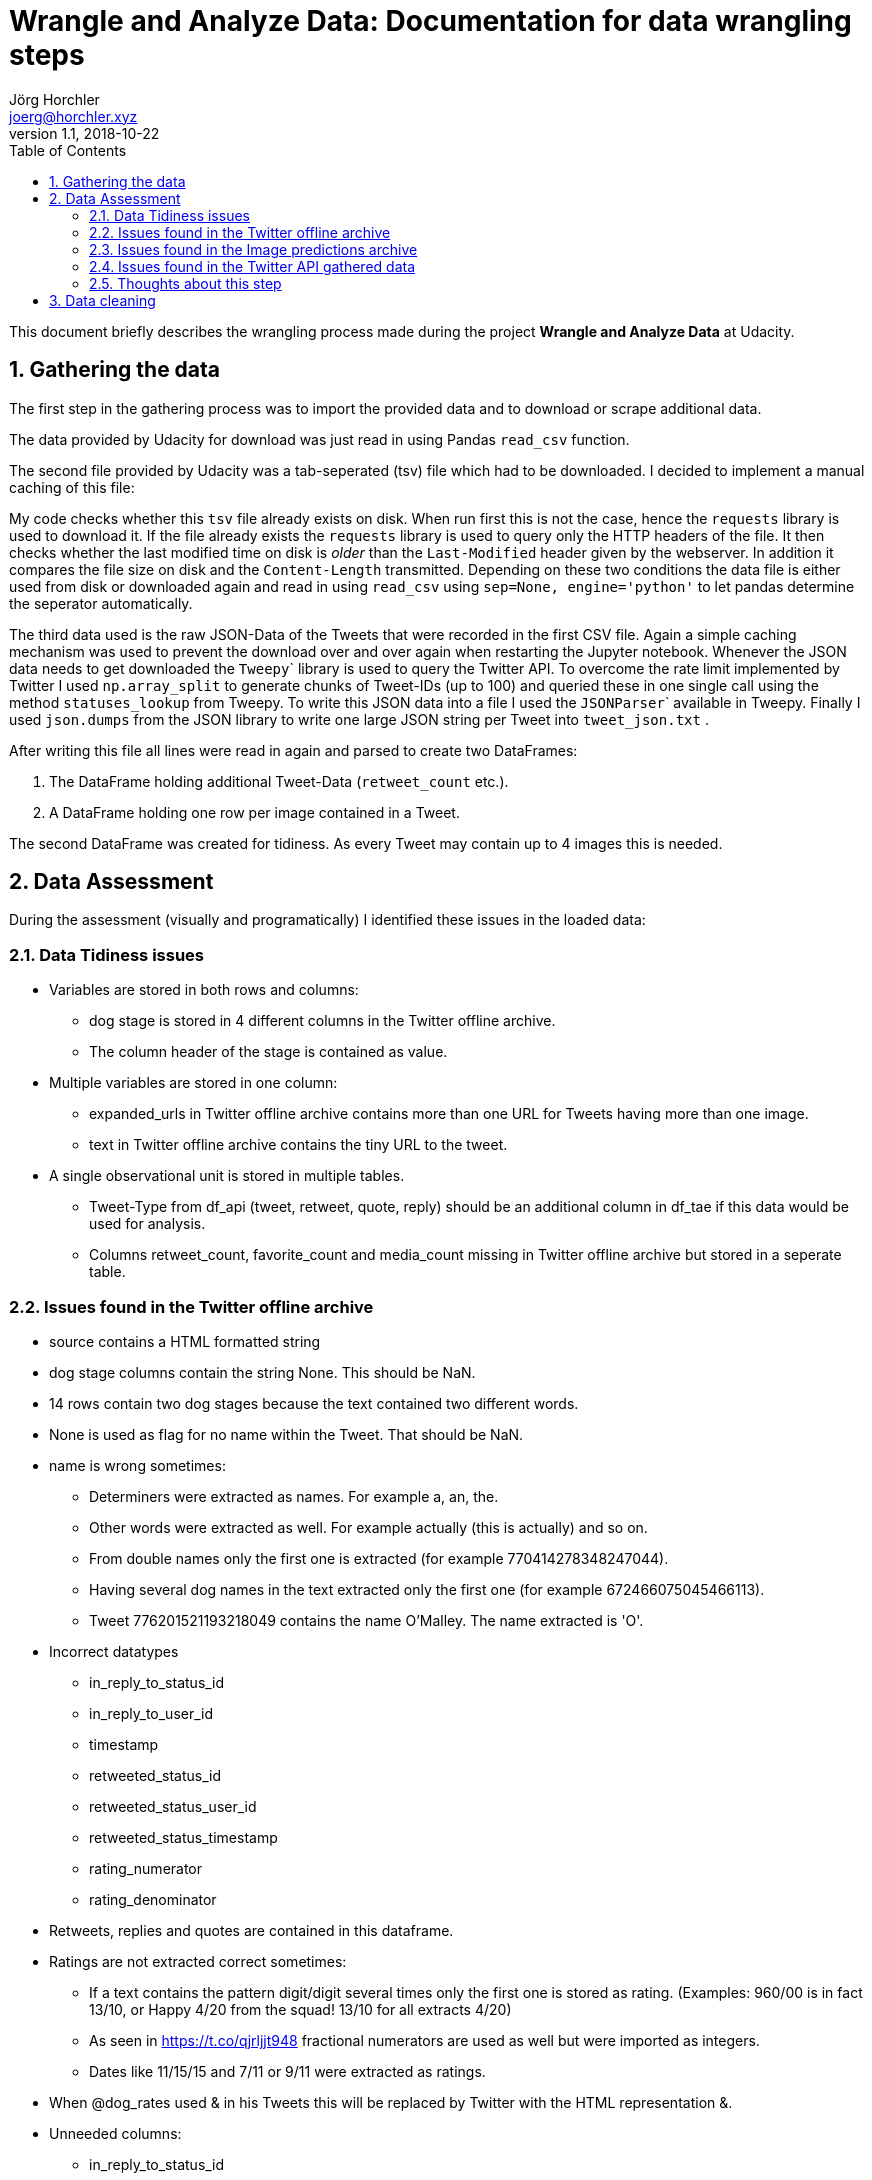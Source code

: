 = Wrangle and Analyze Data: Documentation for data wrangling steps
Jörg Horchler <joerg@horchler.xyz>
v1.1, 2018-10-22
:toc:
:sectnums:

This document briefly describes the wrangling process made during the project *Wrangle and Analyze Data* at Udacity.

== Gathering the data

The first step in the gathering process was to import the provided data and to download or scrape additional data.

The data provided by Udacity for download was just read in using Pandas ```read_csv``` function.

The second file provided by Udacity was a tab-seperated (tsv) file which had to be downloaded.
I decided to implement a manual caching of this file:

My code checks whether this ```tsv``` file already exists on disk.
When run first this is not the case, hence the ```requests``` library is used to download it.
If the file already exists the ```requests``` library is used to query only the HTTP headers of the file.
It then checks whether the last modified time on disk is _older_ than the ```Last-Modified``` header given by the webserver.
In addition it compares the file size on disk and the ```Content-Length``` transmitted.
Depending on these two conditions the data file is either used from disk or downloaded again and read in using ```read_csv``` using ```sep=None, engine='python'``` to let pandas determine the seperator automatically.

The third data used is the raw JSON-Data of the Tweets that were recorded in the first CSV file.
Again a simple caching mechanism was used to prevent the download over and over again when restarting the Jupyter notebook.
Whenever the JSON data needs to get downloaded the ``Tweepy``` library is used to query the Twitter API.
To overcome the rate limit implemented by Twitter I used ```np.array_split``` to generate chunks of Tweet-IDs (up to 100) and queried these in one single call using the method ```statuses_lookup``` from Tweepy.
To write this JSON data into a file I used the ``JSONParser``` available in Tweepy.
Finally I used ```json.dumps``` from the JSON library to write one large JSON string per Tweet into ```tweet_json.txt``` .

After writing this file all lines were read in again and parsed to create two DataFrames:

. The DataFrame holding additional Tweet-Data (```retweet_count``` etc.).
. A DataFrame holding one row per image contained in a Tweet.

The second DataFrame was created for tidiness.
As every Tweet may contain up to 4 images this is needed.

== Data Assessment

During the assessment (visually and programatically) I identified these issues in the loaded data:

=== Data Tidiness issues

* Variables are stored in both rows and columns:
** dog stage is stored in 4 different columns in the Twitter offline archive.
** The column header of the stage is contained as value.
* Multiple variables are stored in one column:
** expanded_urls in Twitter offline archive contains more than one URL for Tweets having more than one image.
** text in Twitter offline archive contains the tiny URL to the tweet.
* A single observational unit is stored in multiple tables.
** Tweet-Type from df_api (tweet, retweet, quote, reply) should be an additional column in df_tae if this data would be used for analysis.
** Columns retweet_count, favorite_count and media_count missing in Twitter offline archive but stored in a seperate table.

=== Issues found in the Twitter offline archive

* source contains a HTML formatted string
* dog stage columns contain the string None. This should be NaN.
* 14 rows contain two dog stages because the text contained two different words.
* None is used as flag for no name within the Tweet. That should be NaN.
* name is wrong sometimes:
** Determiners were extracted as names. For example a, an, the.
** Other words were extracted as well. For example actually (this is actually) and so on.
** From double names only the first one is extracted (for example 770414278348247044).
** Having several dog names in the text extracted only the first one (for example 672466075045466113).
** Tweet 776201521193218049 contains the name O'Malley. The name extracted is 'O'.
* Incorrect datatypes
** in_reply_to_status_id
** in_reply_to_user_id
** timestamp
** retweeted_status_id
** retweeted_status_user_id
** retweeted_status_timestamp
** rating_numerator
** rating_denominator
* Retweets, replies and quotes are contained in this dataframe.
* Ratings are not extracted correct sometimes:
** If a text contains the pattern digit/digit several times only the first one is stored as rating. (Examples: 960/00 is in fact 13/10, or Happy 4/20 from the squad! 13/10 for all extracts 4/20)
** As seen in https://t.co/qjrljjt948 fractional numerators are used as well but were imported as integers.
** Dates like 11/15/15 and 7/11 or 9/11 were extracted as ratings.
* When @dog_rates used & in his Tweets this will be replaced by Twitter with the HTML representation &amp;.
* Unneeded columns:
** in_reply_to_status_id
** in_reply_to_user_id
** retweeted_status_id
** retweeted_status_user_id
** retweeted_status_timestamp
** expanded_urls

=== Issues found in the Image predictions archive

* Breed names are in mixed capitalization.
* Breed names contain underscores.
* The confidence columns should be formated as percentages for better readability.
* The image predictions include non-dog predictions as well. (paper_towel, orange, bagel, banana).
* Images of videos (thumbnails) were predicted as well.
* jpg_url contains 66 duplicates.
* There are 324 predictions that do not predict a dog at all. For these no breed information is available.
* Fewer rows than in main enhanced Twitter archive: Not all Tweets contain images.
* Retweets, replies and quotes are contained in this dataframe.
* Unneeded columns in Image predictions archive:
** img_num
* Instead of the Image-ID only the number of the image is stored in the DataFrame containing the image predictions. This aggravates joining the DataFrames.

=== Issues found in the Twitter API gathered data

* Some Tweets do not contain media information at all.
* Some Tweets contain a video.
* Fewer rows than in main enhanced Twitter archive: Not all Tweets contain images.
* Erroneous datatypes
** tweet_id and tweet_type in df_api
** tweet_id, media_id, and media_type in df_api_media
* There are 274 tweets having no media information.
* 15 Tweets from df_tae were not downloaded by the API calls.
* Retweets, replies and quotes are contained in this dataframe.
* 95 media ids are duplicates. These might be due to retweets.
* 95 URLs are duplicated. Again perhaps due to retweets.
* There are 77 videos and 6 animated gifs included in the Tweets.

=== Thoughts about this step

The main issue for me in this part of the project was to decide what data to extract.
My first thought was to read every Tweet visually because a Tweet contains only 140 characters.
But the first visual assessment steps showed that this would not be possible.
The next problem was to find the right Python functions to explore the data and to find ideas about _what_ data to explore.
I used Python in the past but this project showed me that there is a lot more to learn.

== Data cleaning

After identifying these issues my next thought was to clean all of them.
This was because I thought that this should be not that issue.
I was mistaken!
Again my lack of knowledge about Python led to a delay in fixing the issues.
Hence for me the number of issues was not the problem but the lack of knowledge about how to fix it.

Finally I was successful by spending a lot of time reading documentation and websites like Stackoverflow.
I first thought about what data I want to analyze.
Then I specified what data should be stored in the final DataFrame.

The steps taken after that were:

- Fix a lot of issues by copying the existing DataFrames or reading them in using different parameters.
- As only original ratings that have images should be analyzed I decided to delete unneeded data:
    + I deleted all retweets, replies and quotes.
    + I deleted all rows that do not have any media attached.
    + I deleted all tweets that contain a video.
    + I decided to delete all Tweets on which the neuronal network was unable to predict a dog.
- The 4 dog stage columns were melted into one column.
- The HTTP URL in the Tweet text was removed into a new column.
- One of the two DataFrames created from the Twitter API was merged with the master DataFrame.
- The information of the main image used for the breed prediction was merged into the master DataFrame.
- The HTML code in the column ```source``` where removed using the ``lxml``` library.
- HTML Character Entities were replaced in the Tweet text.
- Underscores in the breed names were removed.
- Breed names were titled.
- All ratings were extracted again from the Tweet text using a custom function.
- The dog names were extracted using a custom function.

As I decided to create a word cloud later using the dog names I decided to break tidiness in the last step.
I extracted all dog names and stored them in the same column.
That way I was able to concat all names of all dogs and let the ```word_cloud``` library remove the stop words in the resulting text.

The last step was to save two CSV-Files:

- twitter_archive_master.csv contains the cleaned data.
- For tidiness twitter_archive_media.csv contains the data aboute the images of the Tweets stored in twitter_archive_master.csv.
